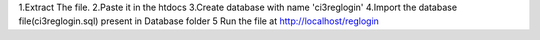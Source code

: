 1.Extract The file.
2.Paste it in the htdocs
3.Create database with name 'ci3reglogin'
4.Import the database file(ci3reglogin.sql) present in Database folder 
5 Run the file at http://localhost/reglogin

